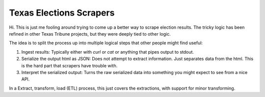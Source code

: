 Texas Elections Scrapers
========================

.. image:: https://travis-ci.org/texastribune/tx_election_scrapers.svg
    :target: https://travis-ci.org/texastribune/tx_election_scrapers

Hi. This is just me fooling around trying to come up a better way to scrape
election results. The tricky logic has been refined in other Texas Tribune
projects, but they were deeply tied to other logic.

The idea is to split the process up into multiple logical steps that other
people might find useful:

1. Ingest results: Typically either with `curl` or `cat` or anything that pipes
   output to stdout.
2. Serialize the output html as JSON: Does not attempt to extract information.
   Just separates data from the html. This is the hard part that scrapers have
   trouble with.
3. Interpret the serialized output: Turns the raw serialized data into
   something you might expect to see from a nice API.

In a Extract, transform, load (ETL) process, this just covers the extractions,
with support for minor transforming.
